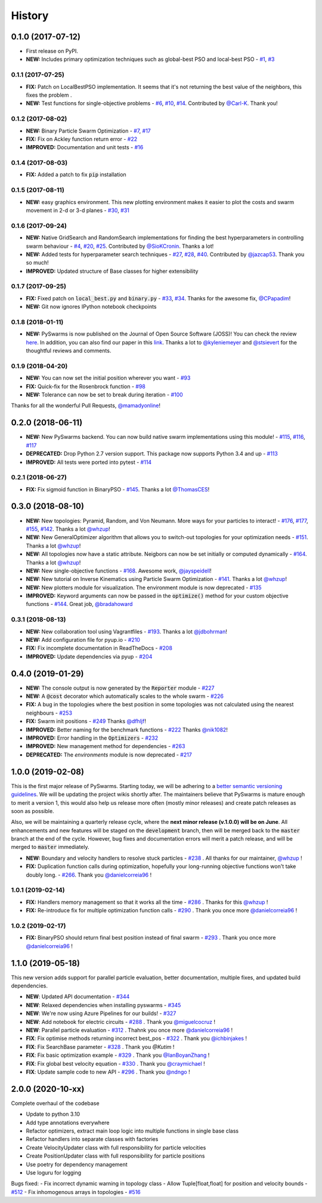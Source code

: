 =======
History
=======

0.1.0 (2017-07-12)
------------------

* First release on PyPI.
* **NEW:** Includes primary optimization techniques such as global-best PSO and local-best PSO - `#1`_, `#3`_

.. _#1: https://github.com/ljvmiranda921/pyswarms/issues/1
.. _#3: https://github.com/ljvmiranda921/pyswarmsissues/3

0.1.1 (2017-07-25)
~~~~~~~~~~~~~~~~~~

* **FIX:** Patch on LocalBestPSO implementation. It seems that it's not returning the best value of the neighbors, this fixes the problem .
* **NEW:** Test functions for single-objective problems - `#6`_, `#10`_, `#14`_. Contributed by `@Carl-K <https://github.com/Carl-K>`_. Thank you!

.. _#6: https://github.com/ljvmiranda921/pyswarms/issues/6
.. _#10: https://github.com/ljvmiranda921/pyswarms/pull/10
.. _#14: https://github.com/ljvmiranda921/pyswarms/pull/14

0.1.2 (2017-08-02)
~~~~~~~~~~~~~~~~~~

* **NEW:** Binary Particle Swarm Optimization - `#7`_, `#17`_
* **FIX:**  Fix on Ackley function return error - `#22`_
* **IMPROVED:** Documentation and unit tests - `#16`_

.. _#7: https://github.com/ljvmiranda921/pyswarms/issues/7
.. _#16: https://github.com/ljvmiranda921/pyswarms/issues/16
.. _#17: https://github.com/ljvmiranda921/pyswarms/issues/17
.. _#22: https://github.com/ljvmiranda921/pyswarms/issues/22


0.1.4 (2017-08-03)
~~~~~~~~~~~~~~~~~~

* **FIX:** Added a patch to fix :code:`pip` installation

0.1.5 (2017-08-11)
~~~~~~~~~~~~~~~~~~

* **NEW:** easy graphics environment. This new plotting environment makes it easier to plot the costs and swarm movement in 2-d or 3-d planes - `#30`_, `#31`_

.. _#30: https://github.com/ljvmiranda921/pyswarms/issues/30
.. _#31: https://github.com/ljvmiranda921/pyswarms/pull/31

0.1.6 (2017-09-24)
~~~~~~~~~~~~~~~~~~

* **NEW:** Native GridSearch and RandomSearch implementations for finding the best hyperparameters in controlling swarm behaviour - `#4`_, `#20`_, `#25`_. Contributed by `@SioKCronin <https://github.com/SioKCronin>`_. Thanks a lot!
* **NEW:** Added tests for hyperparameter search techniques - `#27`_, `#28`_, `#40`_. Contributed by `@jazcap53 <https://github.com/jazcap53>`_. Thank you so much!
* **IMPROVED:** Updated structure of Base classes for higher extensibility

.. _#4: https://github.com/ljvmiranda921/pyswarms/issues/4
.. _#20: https://github.com/ljvmiranda921/pyswarms/pull/20
.. _#25: https://github.com/ljvmiranda921/pyswarms/pull/25
.. _#27: https://github.com/ljvmiranda921/pyswarms/issues/27
.. _#28: https://github.com/ljvmiranda921/pyswarms/pull/28
.. _#40: https://github.com/ljvmiranda921/pyswarms/pull/40

0.1.7 (2017-09-25)
~~~~~~~~~~~~~~~~~~

* **FIX:** Fixed patch on :code:`local_best.py`  and :code:`binary.py` - `#33`_, `#34`_. Thanks for the awesome fix, `@CPapadim <https://github.com/CPapadim>`_!
* **NEW:** Git now ignores IPython notebook checkpoints

.. _#33: https://github.com/ljvmiranda921/pyswarms/issues/33
.. _#34: https://github.com/ljvmiranda921/pyswarms/pull/34

0.1.8 (2018-01-11)
~~~~~~~~~~~~~~~~~~

* **NEW:** PySwarms is now published on the Journal of Open Source Software (JOSS)! You can check the review here_. In addition, you can also find our paper in this link_. Thanks a lot to `@kyleniemeyer <https://github.com/kyleniemeyer>`_ and `@stsievert <https://github.com/stsievert>`_ for the thoughtful reviews and comments.

.. _here: https://github.com/openjournals/joss-reviews/issues/433
.. _link: http://joss.theoj.org/papers/235299884212b9223bce909631e3938b

0.1.9 (2018-04-20)
~~~~~~~~~~~~~~~~~~

* **NEW:** You can now set the initial position wherever you want - `#93`_
* **FIX:** Quick-fix for the Rosenbrock function - `#98`_
* **NEW:** Tolerance can now be set to break during iteration - `#100`_

Thanks for all the wonderful Pull Requests, `@mamadyonline <https://github.com/mamadyonline>`_!

.. _#93: https://github.com/ljvmiranda921/pyswarms/pull/93
.. _#98: https://github.com/ljvmiranda921/pyswarms/pull/98
.. _#100: https://github.com/ljvmiranda921/pyswarms/pull/100


0.2.0 (2018-06-11)
------------------

* **NEW:** New PySwarms backend. You can now build native swarm implementations using this module! -  `#115`_, `#116`_, `#117`_
* **DEPRECATED:** Drop Python 2.7 version support. This package now supports Python 3.4 and up - `#113`_
* **IMPROVED:** All tests were ported into pytest - `#114`_

.. _#113: https://github.com/ljvmiranda921/pyswarms/pull/113
.. _#114: https://github.com/ljvmiranda921/pyswarms/pull/114
.. _#115: https://github.com/ljvmiranda921/pyswarms/pull/115
.. _#116: https://github.com/ljvmiranda921/pyswarms/pull/116
.. _#117: https://github.com/ljvmiranda921/pyswarms/pull/117


0.2.1 (2018-06-27)
~~~~~~~~~~~~~~~~~~

* **FIX:** Fix sigmoid function in BinaryPSO - `#145`_. Thanks a lot `@ThomasCES <https://github.com/ThomasCES>`_!

.. _#145: https://github.com/ljvmiranda921/pyswarms/pull/145

0.3.0 (2018-08-10)
------------------

* **NEW:** New topologies: Pyramid, Random, and Von Neumann. More ways for your particles to interact! - `#176`_, `#177`_, `#155`_, `#142`_. Thanks a lot `@whzup <https://github.com/whzup>`_!
* **NEW:** New GeneralOptimizer algorithm that allows you to switch-out topologies for your optimization needs - `#151`_. Thanks a lot `@whzup <https://github.com/whzup>`_!
* **NEW:** All topologies now have a static attribute. Neigbors can now be set initially or computed dynamically - `#164`_. Thanks a lot `@whzup <https://github.com/whzup>`_!
* **NEW:** New single-objective functions - `#168`_. Awesome work, `@jayspeidell <https://github.com/jayspeidell>`_!
* **NEW:** New tutorial on Inverse Kinematics using Particle Swarm Optimization - `#141`_. Thanks a lot `@whzup <https://github.com/whzup>`_!
* **NEW:** New plotters module for visualization. The environment module is now deprecated - `#135`_
* **IMPROVED:** Keyword arguments can now be passed in the :code:`optimize()` method for your custom objective functions - `#144`_. Great job, `@bradahoward <https://github.com/bradahoward>`_

.. _#135: https://github.com/ljvmiranda921/pyswarms/pull/135
.. _#141: https://github.com/ljvmiranda921/pyswarms/pull/141
.. _#142: https://github.com/ljvmiranda921/pyswarms/pull/142
.. _#144: https://github.com/ljvmiranda921/pyswarms/pull/144
.. _#151: https://github.com/ljvmiranda921/pyswarms/pull/151
.. _#155: https://github.com/ljvmiranda921/pyswarms/pull/155
.. _#164: https://github.com/ljvmiranda921/pyswarms/pull/164
.. _#168: https://github.com/ljvmiranda921/pyswarms/pull/168
.. _#176: https://github.com/ljvmiranda921/pyswarms/pull/176
.. _#177: https://github.com/ljvmiranda921/pyswarms/pull/177

0.3.1 (2018-08-13)
~~~~~~~~~~~~~~~~~~

* **NEW:** New collaboration tool using Vagrantfiles - `#193`_. Thanks a lot `@jdbohrman <https://github.com/jdbohrman>`_!
* **NEW:** Add configuration file for pyup.io - `#210`_
* **FIX:** Fix incomplete documentation in ReadTheDocs - `#208`_
* **IMPROVED:** Update dependencies via pyup - `#204`_

.. _#193: https://github.com/ljvmiranda921/pyswarms/pull/193
.. _#204: https://github.com/ljvmiranda921/pyswarms/pull/204
.. _#208: https://github.com/ljvmiranda921/pyswarms/pull/208
.. _#210: https://github.com/ljvmiranda921/pyswarms/pull/210

0.4.0 (2019-01-29)
------------------

* **NEW:** The console output is now generated by the :code:`Reporter` module - `#227`_
* **NEW:** A :code:`@cost` decorator which automatically scales to the whole swarm - `#226`_
* **FIX:** A bug in the topologies where the best position in some topologies was not calculated using the nearest  neighbours - `#253`_
* **FIX:** Swarm init positions - `#249`_ Thanks `@dfhljf`_!
* **IMPROVED:** Better naming for the benchmark functions - `#222`_ Thanks `@nik1082`_!
* **IMPROVED:** Error handling in the :code:`Optimizers` - `#232`_
* **IMPROVED:** New management method for dependencies - `#263`_
* **DEPRECATED:** The `environments` module is now deprecated - `#217`_

.. _#217: https://github.com/ljvmiranda921/pyswarms/pull/217
.. _#222: https://github.com/ljvmiranda921/pyswarms/pull/222
.. _#226: https://github.com/ljvmiranda921/pyswarms/pull/226
.. _#227: https://github.com/ljvmiranda921/pyswarms/pull/227
.. _#232: https://github.com/ljvmiranda921/pyswarms/pull/232
.. _#249: https://github.com/ljvmiranda921/pyswarms/pull/249
.. _#253: https://github.com/ljvmiranda921/pyswarms/pull/253
.. _#263: https://github.com/ljvmiranda921/pyswarms/pull/263
.. _@nik1082: https://github.com/nik1082
.. _@dfhljf: https://github.com/dfhljf

1.0.0 (2019-02-08)
------------------

This is the first major release of PySwarms. Starting today, we will be adhering to a `better semantic versioning guidelines`_. We will be updating the project wikis shortly after. The maintainers believe that PySwarms is mature enough to merit a version 1, this would also help us release more often (mostly minor releases) and create patch releases as soon as possible.

Also, we will be maintaining a quarterly release cycle, where the **next minor release (v.1.0.0) will be on June**. All enhancements and new features will be staged on the :code:`development` branch, then will be merged back to the :code:`master` branch at the end of the cycle. However, bug fixes and documentation errors will merit a patch release, and will be merged to :code:`master` immediately.

* **NEW:** Boundary and velocity handlers to resolve stuck particles - `#238`_ . All thanks for our maintainer, `@whzup`_ !
* **FIX:** Duplication function calls during optimization, hopefully your long-running objective functions won't take doubly long. - `#266`_. Thank you `@danielcorreia96`_ !

.. _better semantic versioning guidelines: https://semver.org/
.. _#238: https://github.com/ljvmiranda921/pyswarms/pull/238
.. _#266: https://github.com/ljvmiranda921/pyswarms/pull/266
.. _@whzup: https://github.com/whzup
.. _@danielcorreia96: https://github.com/danielcorreia96


1.0.1 (2019-02-14)
~~~~~~~~~~~~~~~~~~

* **FIX:** Handlers memory management so that it works all the time - `#286`_ . Thanks for this `@whzup`_ !
* **FIX:** Re-introduce fix for multiple optimization function calls - `#290`_ . Thank you once more `@danielcorreia96`_ !

.. _#286: https://github.com/ljvmiranda921/pyswarms/pull/286
.. _#290: https://github.com/ljvmiranda921/pyswarms/pull/290
.. _@whzup: https://github.com/whzup
.. _@danielcorreia96: https://github.com/danielcorreia96

1.0.2 (2019-02-17)
~~~~~~~~~~~~~~~~~~

* **FIX:** BinaryPSO should return final best position instead of final swarm - `#293`_ . Thank you once more `@danielcorreia96`_ !

.. _#293: https://github.com/ljvmiranda921/pyswarms/pull/293
.. _@danielcorreia96: https://github.com/danielcorreia96

1.1.0 (2019-05-18)
------------------

This new version adds support for parallel particle evaluation, better
documentation, multiple fixes, and updated build dependencies.

- **NEW**: Updated API documentation - `#344`_
- **NEW**: Relaxed dependencies when installing pyswarms - `#345`_
- **NEW**: We're now using Azure Pipelines for our builds! - `#327`_ 
- **NEW**: Add notebook for electric circuits  - `#288`_ . Thank you `@miguelcocruz`_ !
- **NEW**: Parallel particle evaluation - `#312`_ . Thahnk you once more `@danielcorreia96`_ !
- **FIX**: Fix optimise methods returning incorrect best_pos - `#322`_ . Thank you `@ichbinjakes`_ !
- **FIX**: Fix SearchBase parameter - `#328`_ . Thank you `@Kutim` !
- **FIX**: Fix basic optimization example - `#329`_ . Thank you `@IanBoyanZhang`_ !
- **FIX**: Fix global best velocity equation - `#330`_ . Thank you `@craymichael`_ !
- **FIX**: Update sample code to new API - `#296`_ . Thank you `@ndngo`_ !

.. _#288: https://github.com/ljvmiranda921/pyswarms/pull/288
.. _#296: https://github.com/ljvmiranda921/pyswarms/pull/296
.. _#312: https://github.com/ljvmiranda921/pyswarms/pull/312
.. _#322: https://github.com/ljvmiranda921/pyswarms/pull/322
.. _#327: https://github.com/ljvmiranda921/pyswarms/pull/327
.. _#328: https://github.com/ljvmiranda921/pyswarms/pull/328
.. _#329: https://github.com/ljvmiranda921/pyswarms/pull/329
.. _#330: https://github.com/ljvmiranda921/pyswarms/pull/330
.. _#344: https://github.com/ljvmiranda921/pyswarms/pull/344
.. _#345: https://github.com/ljvmiranda921/pyswarms/pull/345
.. _@danielcorreia96: https://github.com/danielcorreia96
.. _@miguelcocruz: https://github.com/miguelcocruz
.. _@ichbinjakes: https://github.com/ichbinjakes
.. _@Kutim: https://github.com/Kutim
.. _@IanBoyanZhang: https://github.com/IanBoyanZhang
.. _@craymichael: https://github.com/craymichael
.. _@ndngo: https://github.com/ndngo

2.0.0 (2020-10-xx)
------------------

Complete overhaul of the codebase

- Update to python 3.10
- Add type annotations everywhere
- Refactor optimizers, extract main loop logic into multiple functions in single base class
- Refactor handlers into separate classes with factories
- Create VelocityUpdater class with full responsibility for particle velocities
- Create PositionUpdater class with full responsibility for particle positions
- Use poetry for dependency management
- Use loguru for logging

Bugs fixed:
- Fix incorrect dynamic warning in topology class
- Allow Tuple[float,float] for position and velocity bounds - `#512`_
- Fix inhomogenous arrays in topologies - `#516`_

.. _#512: https://github.com/ljvmiranda921/pyswarms/issues/512
.. _#516: https://github.com/ljvmiranda921/pyswarms/issues/516
